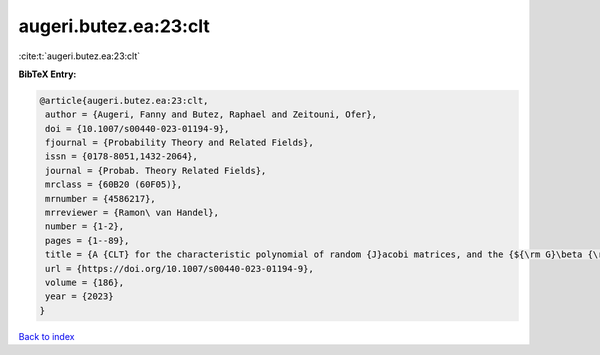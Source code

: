 augeri.butez.ea:23:clt
======================

:cite:t:`augeri.butez.ea:23:clt`

**BibTeX Entry:**

.. code-block:: bibtex

   @article{augeri.butez.ea:23:clt,
    author = {Augeri, Fanny and Butez, Raphael and Zeitouni, Ofer},
    doi = {10.1007/s00440-023-01194-9},
    fjournal = {Probability Theory and Related Fields},
    issn = {0178-8051,1432-2064},
    journal = {Probab. Theory Related Fields},
    mrclass = {60B20 (60F05)},
    mrnumber = {4586217},
    mrreviewer = {Ramon\ van Handel},
    number = {1-2},
    pages = {1--89},
    title = {A {CLT} for the characteristic polynomial of random {J}acobi matrices, and the {${\rm G}\beta {\rm E}$}},
    url = {https://doi.org/10.1007/s00440-023-01194-9},
    volume = {186},
    year = {2023}
   }

`Back to index <../By-Cite-Keys.rst>`_
